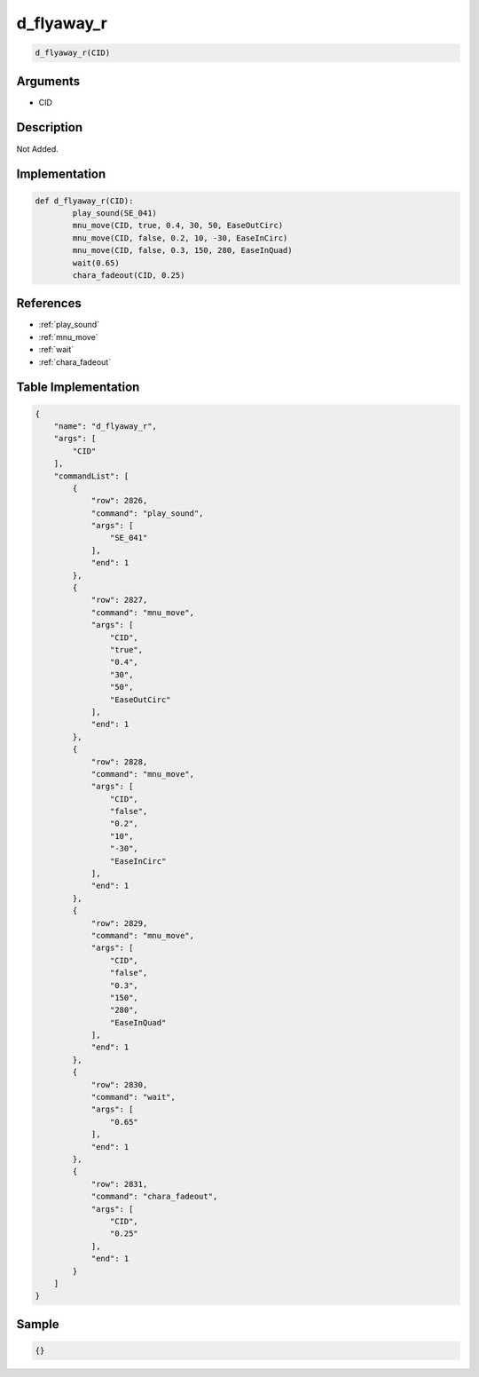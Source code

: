 .. _d_flyaway_r:

d_flyaway_r
========================

.. code-block:: text

	d_flyaway_r(CID)


Arguments
------------

* CID

Description
-------------

Not Added.

Implementation
-------------

.. code-block:: python

	def d_flyaway_r(CID):
		play_sound(SE_041)
		mnu_move(CID, true, 0.4, 30, 50, EaseOutCirc)
		mnu_move(CID, false, 0.2, 10, -30, EaseInCirc)
		mnu_move(CID, false, 0.3, 150, 280, EaseInQuad)
		wait(0.65)
		chara_fadeout(CID, 0.25)

References
-------------
* :ref:`play_sound`
* :ref:`mnu_move`
* :ref:`wait`
* :ref:`chara_fadeout`

Table Implementation
-------------

.. code-block:: json

	{
	    "name": "d_flyaway_r",
	    "args": [
	        "CID"
	    ],
	    "commandList": [
	        {
	            "row": 2826,
	            "command": "play_sound",
	            "args": [
	                "SE_041"
	            ],
	            "end": 1
	        },
	        {
	            "row": 2827,
	            "command": "mnu_move",
	            "args": [
	                "CID",
	                "true",
	                "0.4",
	                "30",
	                "50",
	                "EaseOutCirc"
	            ],
	            "end": 1
	        },
	        {
	            "row": 2828,
	            "command": "mnu_move",
	            "args": [
	                "CID",
	                "false",
	                "0.2",
	                "10",
	                "-30",
	                "EaseInCirc"
	            ],
	            "end": 1
	        },
	        {
	            "row": 2829,
	            "command": "mnu_move",
	            "args": [
	                "CID",
	                "false",
	                "0.3",
	                "150",
	                "280",
	                "EaseInQuad"
	            ],
	            "end": 1
	        },
	        {
	            "row": 2830,
	            "command": "wait",
	            "args": [
	                "0.65"
	            ],
	            "end": 1
	        },
	        {
	            "row": 2831,
	            "command": "chara_fadeout",
	            "args": [
	                "CID",
	                "0.25"
	            ],
	            "end": 1
	        }
	    ]
	}

Sample
-------------

.. code-block:: json

	{}
